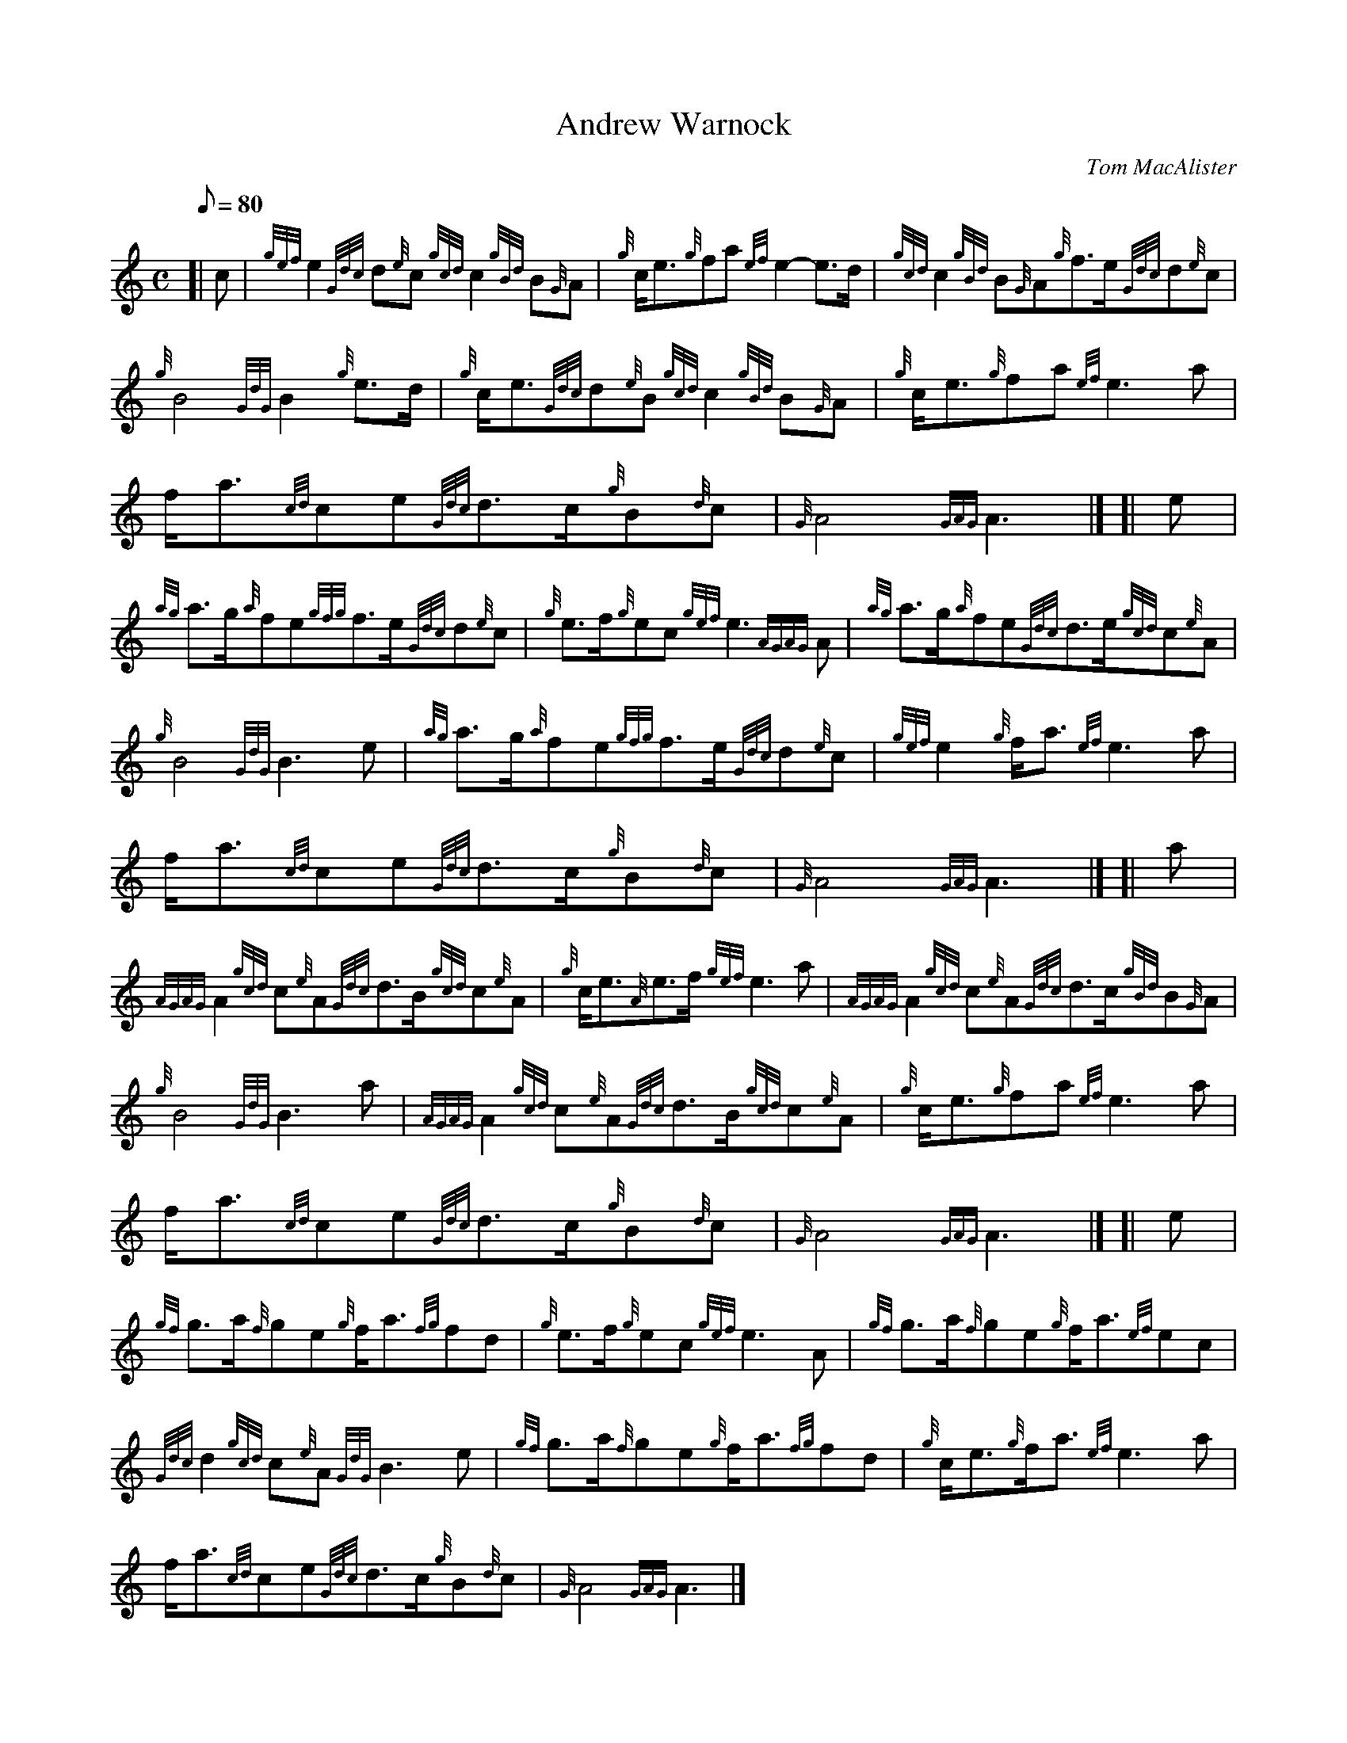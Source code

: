X: 1
T:Andrew Warnock
M:C
L:1/8
Q:80
C:Tom MacAlister
S:March
K:HP
[| c|
{gef}e2{Gdc}d{e}c{gcd}c2{gBd}B{G}A|
{g}c/2e3/2{g}fa{ef}e2-e3/2d/2|
{gcd}c2{gBd}B{G}A{g}f3/2e/2{Gdc}d{e}c|  !
{g}B4{GdG}B2{g}e3/2d/2|
{g}c/2e3/2{Gdc}d{e}B{gcd}c2{gBd}B{G}A|
{g}c/2e3/2{g}fa{ef}e3a|  !
f/2a3/2{cd}ce{Gdc}d3/2c/2{g}B{d}c|
{G}A4{GAG}A3|] [|
e|  !
{ag}a3/2g/2{a}fe{gfg}f3/2e/2{Gdc}d{e}c|
{g}e3/2f/2{g}ec{gef}e3{AGAG}A|
{ag}a3/2g/2{a}fe{Gdc}d3/2e/2{gcd}c{e}A|  !
{g}B4{GdG}B3e|
{ag}a3/2g/2{a}fe{gfg}f3/2e/2{Gdc}d{e}c|
{gef}e2{g}f/2a3/2{ef}e3a|  !
f/2a3/2{cd}ce{Gdc}d3/2c/2{g}B{d}c|
{G}A4{GAG}A3|] [|
a|  !
{AGAG}A2{gcd}c{e}A{Gdc}d3/2B/2{gcd}c{e}A|
{g}c/2e3/2{A}e3/2f/2{gef}e3a|
{AGAG}A2{gcd}c{e}A{Gdc}d3/2c/2{gBd}B{G}A|  !
{g}B4{GdG}B3a|
{AGAG}A2{gcd}c{e}A{Gdc}d3/2B/2{gcd}c{e}A|
{g}c/2e3/2{g}fa{ef}e3a|  !
f/2a3/2{cd}ce{Gdc}d3/2c/2{g}B{d}c|
{G}A4{GAG}A3|] [|
e|  !
{gf}g3/2a/2{f}ge{g}f/2a3/2{fg}fd|
{g}e3/2f/2{g}ec{gef}e3A|
{gf}g3/2a/2{f}ge{g}f/2a3/2{ef}ec|  !
{Gdc}d2{gcd}c{e}A{GdG}B3e|
{gf}g3/2a/2{f}ge{g}f/2a3/2{fg}fd|
{g}c/2e3/2{g}f/2a3/2{ef}e3a|  !
f/2a3/2{cd}ce{Gdc}d3/2c/2{g}B{d}c|
{G}A4{GAG}A3|]
